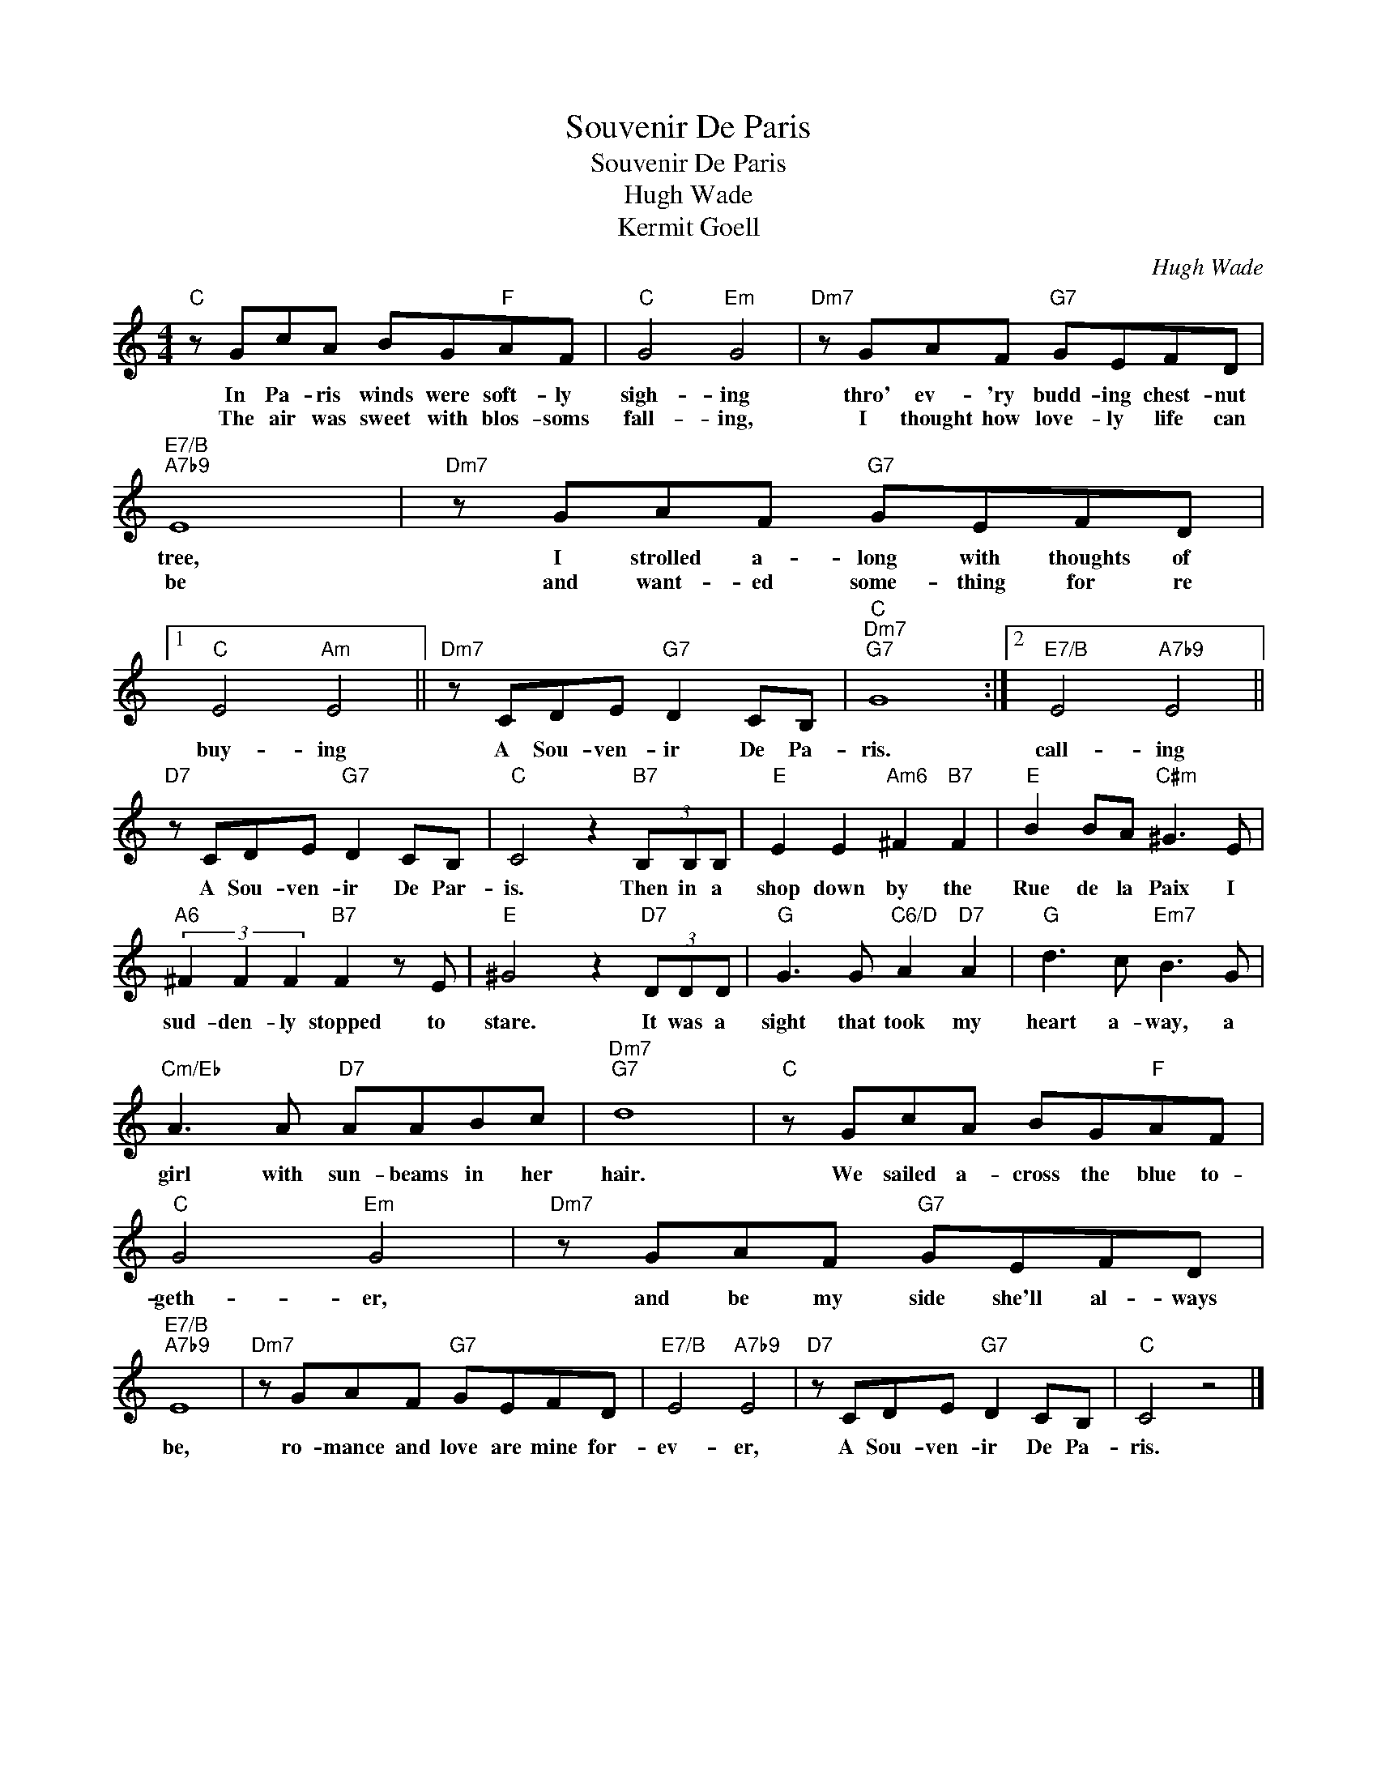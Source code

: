 X:1
T:Souvenir De Paris
T:Souvenir De Paris
T:Hugh Wade
T:Kermit Goell
C:Hugh Wade
Z:All Rights Reserved
L:1/8
M:4/4
K:C
V:1 treble 
%%MIDI program 40
%%MIDI control 7 100
%%MIDI control 10 64
V:1
"C" z GcA BG"F"AF |"C" G4"Em" G4 |"Dm7" z GAF"G7" GEFD |"E7/B""A7b9" E8 |"Dm7" z GAF"G7" GEFD |1 %5
w: In Pa- ris winds were soft- ly|sigh- ing|thro' ev- 'ry budd- ing chest- nut|tree,|I strolled a- long with thoughts of|
w: The air was sweet with blos- soms|fall- ing,|I thought how love- ly life can|be|and want- ed some- thing for re|
"C" E4"Am" E4 ||"Dm7" z CDE"G7" D2 CB, |"C""Dm7""G7" G8 :|2"E7/B" E4"A7b9" E4 || %9
w: buy- ing|A Sou- ven- ir De Pa-|ris.|call- ing|
w: ||||
"D7" z CDE"G7" D2 CB, |"C" C4 z2"B7" (3B,B,B, |"E" E2 E2"Am6" ^F2"B7" F2 |"E" B2 BA"C#m" ^G3 E | %13
w: A Sou- ven- ir De Par-|is. Then in a|shop down by the|Rue de la Paix I|
w: ||||
"A6" (3^F2 F2 F2"B7" F2 z E |"E" ^G4 z2"D7" (3DDD |"G" G3 G"C6/D" A2"D7" A2 |"G" d3 c"Em7" B3 G | %17
w: sud- den- ly stopped to|stare. It was a|sight that took my|heart a- way, a|
w: ||||
"Cm/Eb" A3 A"D7" AABc |"Dm7""G7" d8 |"C" z GcA BG"F"AF |"C" G4"Em" G4 |"Dm7" z GAF"G7" GEFD | %22
w: girl with sun- beams in her|hair.|We sailed a- cross the blue to-|geth- er,|and be my side she'll al- ways|
w: |||||
"E7/B""A7b9" E8 |"Dm7" z GAF"G7" GEFD |"E7/B" E4"A7b9" E4 |"D7" z CDE"G7" D2 CB, |"C" C4 z4 |] %27
w: be,|ro- mance and love are mine for-|ev- er,|A Sou- ven- ir De Pa-|ris.|
w: |||||


